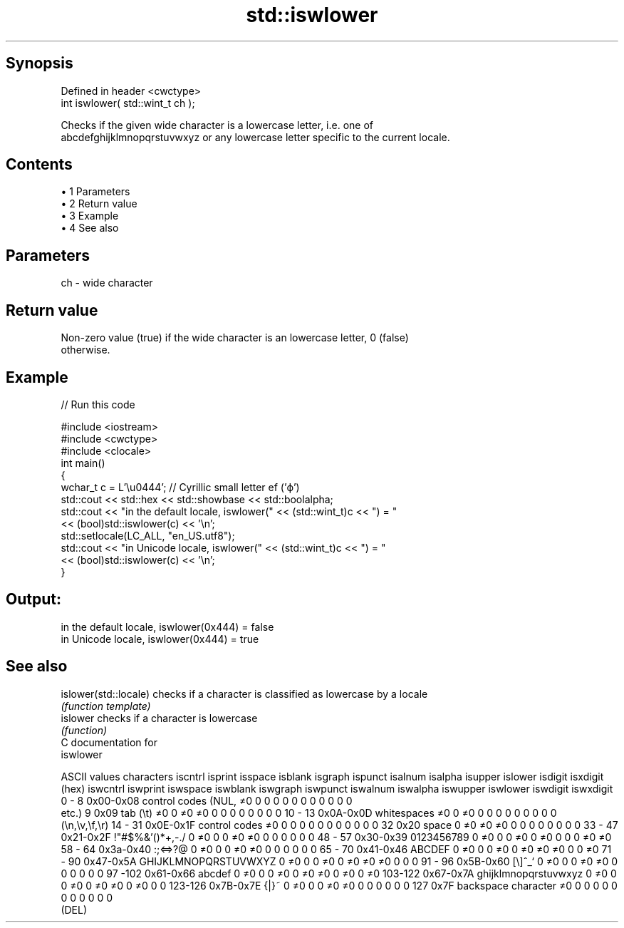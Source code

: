 .TH std::iswlower 3 "Apr 19 2014" "1.0.0" "C++ Standard Libary"
.SH Synopsis
   Defined in header <cwctype>
   int iswlower( std::wint_t ch );

   Checks if the given wide character is a lowercase letter, i.e. one of
   abcdefghijklmnopqrstuvwxyz or any lowercase letter specific to the current locale.

.SH Contents

     • 1 Parameters
     • 2 Return value
     • 3 Example
     • 4 See also

.SH Parameters

   ch - wide character

.SH Return value

   Non-zero value (true) if the wide character is an lowercase letter, 0 (false)
   otherwise.

.SH Example

   
// Run this code

 #include <iostream>
 #include <cwctype>
 #include <clocale>
  
 int main()
 {
     wchar_t c = L'\\u0444'; // Cyrillic small letter ef ('ф')
  
     std::cout << std::hex << std::showbase << std::boolalpha;
     std::cout << "in the default locale, iswlower(" << (std::wint_t)c << ") = "
               << (bool)std::iswlower(c) << '\\n';
     std::setlocale(LC_ALL, "en_US.utf8");
     std::cout << "in Unicode locale, iswlower(" << (std::wint_t)c << ") = "
               << (bool)std::iswlower(c) << '\\n';
 }

.SH Output:

 in the default locale, iswlower(0x444) = false
 in Unicode locale, iswlower(0x444) = true

.SH See also

   islower(std::locale) checks if a character is classified as lowercase by a locale
                        \fI(function template)\fP
   islower              checks if a character is lowercase
                        \fI(function)\fP
   C documentation for
   iswlower

  ASCII values         characters      iscntrl  isprint  isspace  isblank  isgraph  ispunct  isalnum  isalpha  isupper  islower  isdigit  isxdigit
      (hex)                            iswcntrl iswprint iswspace iswblank iswgraph iswpunct iswalnum iswalpha iswupper iswlower iswdigit iswxdigit
0 - 8   0x00-0x08 control codes (NUL,  ≠0       0        0        0        0        0        0        0        0        0        0        0
                  etc.)
9       0x09      tab (\\t)             ≠0       0        ≠0       ≠0       0        0        0        0        0        0        0        0
10 - 13 0x0A-0x0D whitespaces          ≠0       0        ≠0       0        0        0        0        0        0        0        0        0
                  (\\n,\\v,\\f,\\r)
14 - 31 0x0E-0x1F control codes        ≠0       0        0        0        0        0        0        0        0        0        0        0
32      0x20      space                0        ≠0       ≠0       ≠0       0        0        0        0        0        0        0        0
33 - 47 0x21-0x2F !"#$%&'()*+,-./      0        ≠0       0        0        ≠0       ≠0       0        0        0        0        0        0
48 - 57 0x30-0x39 0123456789           0        ≠0       0        0        ≠0       0        ≠0       0        0        0        ≠0       ≠0
58 - 64 0x3a-0x40 :;<=>?@              0        ≠0       0        0        ≠0       ≠0       0        0        0        0        0        0
65 - 70 0x41-0x46 ABCDEF               0        ≠0       0        0        ≠0       0        ≠0       ≠0       ≠0       0        0        ≠0
71 - 90 0x47-0x5A GHIJKLMNOPQRSTUVWXYZ 0        ≠0       0        0        ≠0       0        ≠0       ≠0       ≠0       0        0        0
91 - 96 0x5B-0x60 [\\]^_`               0        ≠0       0        0        ≠0       ≠0       0        0        0        0        0        0
97 -102 0x61-0x66 abcdef               0        ≠0       0        0        ≠0       0        ≠0       ≠0       0        ≠0       0        ≠0
103-122 0x67-0x7A ghijklmnopqrstuvwxyz 0        ≠0       0        0        ≠0       0        ≠0       ≠0       0        ≠0       0        0
123-126 0x7B-0x7E {|}~                 0        ≠0       0        0        ≠0       ≠0       0        0        0        0        0        0
127     0x7F      backspace character  ≠0       0        0        0        0        0        0        0        0        0        0        0
                  (DEL)
